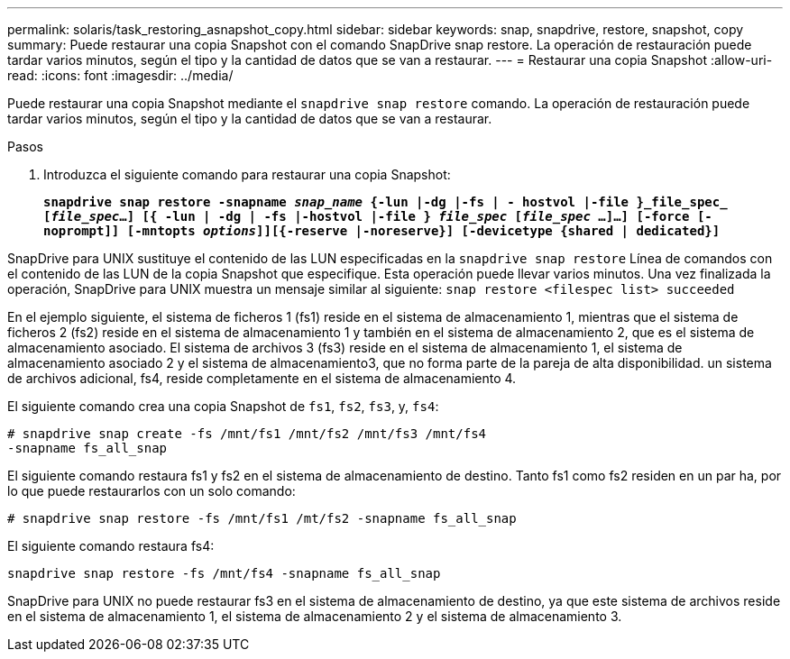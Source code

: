 ---
permalink: solaris/task_restoring_asnapshot_copy.html 
sidebar: sidebar 
keywords: snap, snapdrive, restore, snapshot, copy 
summary: Puede restaurar una copia Snapshot con el comando SnapDrive snap restore. La operación de restauración puede tardar varios minutos, según el tipo y la cantidad de datos que se van a restaurar. 
---
= Restaurar una copia Snapshot
:allow-uri-read: 
:icons: font
:imagesdir: ../media/


[role="lead"]
Puede restaurar una copia Snapshot mediante el `snapdrive snap restore` comando. La operación de restauración puede tardar varios minutos, según el tipo y la cantidad de datos que se van a restaurar.

.Pasos
. Introduzca el siguiente comando para restaurar una copia Snapshot:
+
`*snapdrive snap restore -snapname _snap_name_ {-lun |-dg |-fs | - hostvol |-file }_file_spec_ [_file_spec_...] [{ -lun | -dg | -fs |-hostvol |-file } _file_spec_ [_file_spec_ ...]...] [-force [-noprompt]] [-mntopts _options_]][{-reserve |-noreserve}] [-devicetype {shared | dedicated}]*`



SnapDrive para UNIX sustituye el contenido de las LUN especificadas en la `snapdrive snap restore` Línea de comandos con el contenido de las LUN de la copia Snapshot que especifique. Esta operación puede llevar varios minutos. Una vez finalizada la operación, SnapDrive para UNIX muestra un mensaje similar al siguiente: `snap restore <filespec list> succeeded`

En el ejemplo siguiente, el sistema de ficheros 1 (fs1) reside en el sistema de almacenamiento 1, mientras que el sistema de ficheros 2 (fs2) reside en el sistema de almacenamiento 1 y también en el sistema de almacenamiento 2, que es el sistema de almacenamiento asociado. El sistema de archivos 3 (fs3) reside en el sistema de almacenamiento 1, el sistema de almacenamiento asociado 2 y el sistema de almacenamiento3, que no forma parte de la pareja de alta disponibilidad. un sistema de archivos adicional, fs4, reside completamente en el sistema de almacenamiento 4.

El siguiente comando crea una copia Snapshot de `fs1`, `fs2`, `fs3`, y, `fs4`:

[listing]
----
# snapdrive snap create -fs /mnt/fs1 /mnt/fs2 /mnt/fs3 /mnt/fs4
-snapname fs_all_snap
----
El siguiente comando restaura fs1 y fs2 en el sistema de almacenamiento de destino. Tanto fs1 como fs2 residen en un par ha, por lo que puede restaurarlos con un solo comando:

[listing]
----
# snapdrive snap restore -fs /mnt/fs1 /mt/fs2 -snapname fs_all_snap
----
El siguiente comando restaura fs4:

[listing]
----
snapdrive snap restore -fs /mnt/fs4 -snapname fs_all_snap
----
SnapDrive para UNIX no puede restaurar fs3 en el sistema de almacenamiento de destino, ya que este sistema de archivos reside en el sistema de almacenamiento 1, el sistema de almacenamiento 2 y el sistema de almacenamiento 3.
